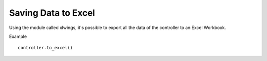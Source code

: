 Saving Data to Excel
====================
Using the module called xlwings, it's possible to export all the data of the controller
to an Excel Workbook.

Example ::

    controller.to_excel()